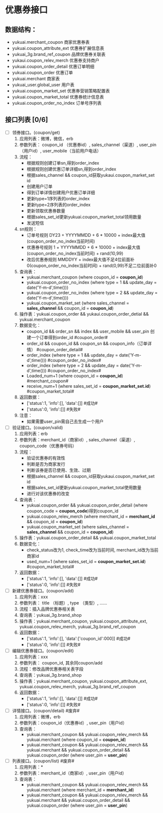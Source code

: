 #+OPTIONS: ^:nil
* 优惠券接口
** 数据结构：
   - yukuai.merchant_coupon 商家优惠券表
   - yukuai.coupon_attribute_ext 优惠券扩展信息表
   - yukuai_3g.brand_ref_coupon 品牌优惠券关联表
   - yukaui.coupon_relev_merch 优惠券支持商户
   - yukuai.coupon_order_detail 优惠订单明细
   - yukuai.coupon_order 优惠订单
   - yukuai.merchant 商家表
   - yukuai_user.global_user 用户表
   - yukuai.coupon_market_set 优惠券营销策略配置表
   - yukuai.coupon_market_total 优惠券统计信息表
   - yukuai.coupon_order_no_index 订单号序列表

** 接口列表 [0/6]
  - [ ] 领券接口。(coupon/get)
    1. 应用列表：微博，微信，erb
    2. 参数列表： coupon_id （优惠券id）, sales_channel（渠道）, user_pin（用户id）, user_mobile（当前用户电话）
    3. 流程：
       + 根据规则创建订单sn,得到order_index
       + 根据规则创建优惠订单详细sn,得到order_index
       + 根据sales_channel && coupon_id获取yukaui.coupon_market_set id
       + 创建用户订单
       + 得到订单详情创建用户优惠订单详细
       + 更新type=1序列表的order_index
       + 更新type=2序列表的order_index
       + 更新领取优惠券数量
       + 根据sales_set_id更新yukuai.coupon_market_total领用数量
       + 发送短信
    4. sn规则：
       + 订单号规则 DY23 + YYYYMMDD + 6 * 10000 + index最大值(coupon_order_no_index当前时间)
       + 优惠券号规则 1 + YYYYMMDD + 6 * 10000 + index最大值(coupon_order_no_index当前时间) + rand(10,99)
       + 改后优惠券规则 MMDDYY + index最大值不足4位前面补0(coupon_order_no_index当前时间) + rand(0,99)不足二位前面补0
    5. 查询表：
       + yukuai.merchant_coupon (where coupon_id = *coupon_id*)
       + yukuai.coupon_order_no_index (where type = 1 && update_day = date('Y-m-d',time()))
       + yukuai.coupon_order_no_index (where type = 2 && update_day = date('Y-m-d',time()))
       + yukuai.coupon_market_set (where sales_channel = *sales_channel* && coupon_id = *coupon_id*)
    6. 操作表：yukuai.coupon_order && yukaui.coupon_order_detial && yukuai.merchant_coupon
    7. 数据变化：
       + coupon_id && order_sn && index && user_mobile && user_pin 创建一个订单得到order_id #coupon_order#
       + order_id && coupon_id && coupon_sn && coupon_info（订单详情） #coupon_order_detail#
       + order_index (where type = 1 && update_day = date('Y-m-d',time())) #coupon_order_no_index#
       + order_index (where type = 2 && update_day = date('Y-m-d',time())) #coupon_order_no_index#
       + Loaded_num+1 (where coupon_id = *coupon_id*) #merchant_coupon#
       + receive_num+1 (where sales_set_id = *coupon_market_set.id*)  #coupon_market_total#
    8. 返回数据：
       + ['status':1, 'info':[], 'data':[]] #成功#
       + ['status':0, 'info':[]] #失败#
    9. 注意：
       + 如果需要user_pin需自己去生成一个用户

  - [ ] 验证接口。(coupon/valid)
    1. 应用列表：erb
    2. 参数列表：merchant_id（商家id）, sales_channel（渠道）, coupon_code（优惠券号码）
    3. 流程：
       + 验证优惠券的有效性
       + 判断是否为商家发行
       + 判断该券是否已使用、生效、过期
       + 根据sales_channel && coupon_id获取yukaui.coupon_market_set id
       + 根据sales_set_id更新yukuai.coupon_market_total使用数量
       + 进行对该优惠券的改变
    4. 查询表：
       + yukuai.coupon_order && yukuai.coupon_order_detail (where coupon_code = *coupon_code*)得到coupon_id
       + yukuai.coupon_relev_merch (where merchant_id = *merchant_id* && coupon_id = *coupon_id*)
       + yukuai.coupon_market_set (where sales_channel = *sales_channel* && coupon_id = *coupon_id*)
    5. 操作表：yukuai.coupon_order_detail && yukuai.coupon_market_total
    6. 数据变化：
       + check_status改为1, check_time改为当前时间, merchant_id改为当前商家id
       + used_num+1 (where sales_set_id = *coupon_market_set.id*)  #coupon_market_total#
    7. 返回数据：
       + ['status':1, 'info':[], 'data':[]] #成功#
       + ['status':0, 'info':[]] #失败#

  - [ ] 新建优惠券接口。(coupon/add)
    1. 应用列表：xxx
    2. 参数列表： title （标题）, type （类型）, ……
    3. 流程：插入品牌优惠券相关表
    4. 查询表：yukuai_3g.brand_shop
    5. 操作表：yukuai.merchant_coupon, yukuai.coupon_attribute_ext, yukuai.coupon_relev_merch, yukuai_3g.brand_ref_coupon
    6. 返回数据：
       + ['status':1, 'info':[], 'data':['coupon_id':000]] #成功#
       + ['status':0, 'info':[]] #失败#

  - [ ] 编辑优惠券接口。(coupon/edit)
    1. 应用列表：xxx
    2. 参数列表： coupon_id, 其余同coupon/add
    3. 流程：修改品牌优惠券相关表字段
    4. 查询表：yukuai_3g.brand_shop
    5. 操作表：yukuai.merchant_coupon, yukuai.coupon_attribute_ext, yukuai.coupon_relev_merch, yukuai_3g.brand_ref_coupon
    6. 返回数据：
       + ['status':1, 'info':[], 'data':[]] #成功#
       + ['status':0, 'info':[]] #失败#

  - [ ] 详情接口。(coupon/detail) #废弃#
    1. 应用列表：微博，erb
    2. 参数列表：coupon_id（优惠券id）, user_pin（用户id）
    3. 查询表：
       + yukuai.merchant_coupon && yukuai.coupon_relev_merch && yukuai.merchant (where coupon_id = *coupon_id*)
       + yukuai.merchant_coupon && yukuai.coupon_relev_merch && yukuai.merchant && yukuai.coupon_order_detail && yukuai.coupon_order (where user_pin = *user_pin*)

  - [ ] 列表接口。(coupon/list) #废弃#
    1. 应用列表：*
    2. 参数列表：merchant_id（商家id）, user_pin（用户id）
    3. 查询表：
       + yukuai.merchant_coupon && yukuai.coupon_relev_merch && yukuai.merchant (where merchant_id = *merchant_id*)
       + yukuai.merchant_coupon && yukuai.coupon_relev_merch && yukuai.merchant && yukuai.coupon_order_detail && yukuai.coupon_order (where user_pin = *user_pin*)
